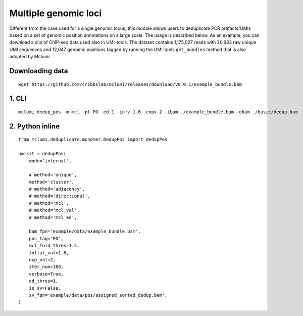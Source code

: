 Multiple genomic loci
=====================

Different from the case used for a single genomic locus, this module allows users to deduplicate PCR artifacts/UMIs based on a set of genomic position annotations on a large scale. The usage is described below. As an example, you can download a clip of ChIP-seq data used also in UMI-tools. The dataset contains 1,175,027 reads with 20,683 raw unique UMI sequences and 12,047 genomic positions tagged by running the UMI-tools ``get_bundles`` method that is also adopted by Mclumi.

Downloading data
----------------

::

   wget https://github.com/cribbslab/mclumi/releases/download/v0.0.1/example_bundle.bam

1. CLI
------

::

   mclumi dedup_pos -m mcl -pt PO -ed 1 -infv 1.6 -expv 2 -ibam ./example_bundle.bam -obam ./basic/dedup.bam

2. Python inline
----------------

::

   from mclumi.deduplicate.monomer.DedupPos import dedupPos

   umikit = dedupPos(
       mode='internal',

       # method='unique',
       method='cluster',
       # method='adjacency',
       # method='directional',
       # method='mcl',
       # method='mcl_val',
       # method='mcl_ed',

       bam_fpn='example/data/example_bundle.bam',
       pos_tag='PO',
       mcl_fold_thres=1.5,
       inflat_val=1.6,
       exp_val=2,
       iter_num=100,
       verbose=True,
       ed_thres=1,
       is_sv=False,
       sv_fpn='example/data/pos/assigned_sorted_dedup.bam',
   )
